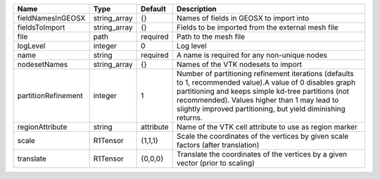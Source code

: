 

=================== ============ ========= =============================================================================================================================================================================================================================================================================== 
Name                Type         Default   Description                                                                                                                                                                                                                                                                     
=================== ============ ========= =============================================================================================================================================================================================================================================================================== 
fieldNamesInGEOSX   string_array {}        Names of fields in GEOSX to import into                                                                                                                                                                                                                                         
fieldsToImport      string_array {}        Fields to be imported from the external mesh file                                                                                                                                                                                                                               
file                path         required  Path to the mesh file                                                                                                                                                                                                                                                           
logLevel            integer      0         Log level                                                                                                                                                                                                                                                                       
name                string       required  A name is required for any non-unique nodes                                                                                                                                                                                                                                     
nodesetNames        string_array {}        Names of the VTK nodesets to import                                                                                                                                                                                                                                             
partitionRefinement integer      1         Number of partitioning refinement iterations (defaults to 1, recommended value).A value of 0 disables graph partitioning and keeps simple kd-tree partitions (not recommended). Values higher than 1 may lead to slightly improved partitioning, but yield diminishing returns. 
regionAttribute     string       attribute Name of the VTK cell attribute to use as region marker                                                                                                                                                                                                                          
scale               R1Tensor     {1,1,1}   Scale the coordinates of the vertices by given scale factors (after translation)                                                                                                                                                                                                
translate           R1Tensor     {0,0,0}   Translate the coordinates of the vertices by a given vector (prior to scaling)                                                                                                                                                                                                  
=================== ============ ========= =============================================================================================================================================================================================================================================================================== 


